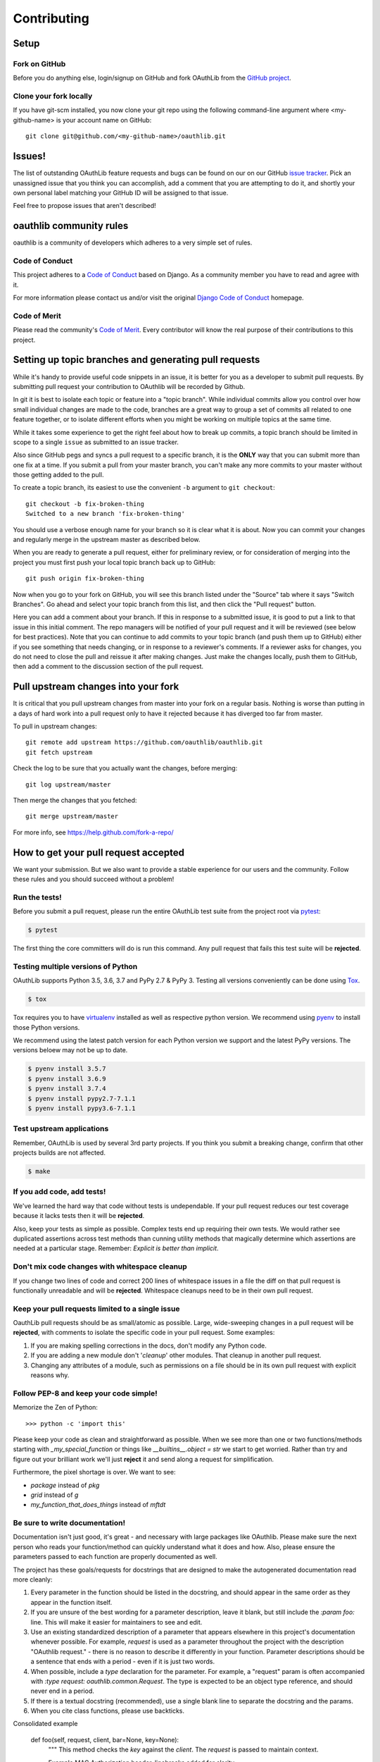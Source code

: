 ============
Contributing
============

Setup
=====

Fork on GitHub
--------------

Before you do anything else, login/signup on GitHub and fork OAuthLib from the
`GitHub project`_.

Clone your fork locally
-----------------------

If you have git-scm installed, you now clone your git repo using the following
command-line argument where <my-github-name> is your account name on GitHub::

    git clone git@github.com/<my-github-name>/oauthlib.git

Issues!
=======

The list of outstanding OAuthLib feature requests and bugs can be found on our
on our GitHub `issue tracker`_. Pick an unassigned issue that you think you can
accomplish, add a comment that you are attempting to do it, and shortly your own
personal label matching your GitHub ID will be assigned to that issue.

Feel free to propose issues that aren't described!


oauthlib community rules
========================

oauthlib is a community of developers which adheres to a very simple set of
rules.

Code of Conduct
---------------
This project adheres to a `Code of Conduct`_ based on Django. As a community
member you have to read and agree with it.

For more information please contact us and/or visit the original
`Django Code of Conduct`_ homepage.

.. _`Code of Conduct`: https://github.com/oauthlib/oauthlib/blob/master/CODE_OF_CONDUCT.md
.. _`Django Code of Conduct`: https://www.djangoproject.com/conduct/

Code of Merit
-------------
Please read the community's `Code of Merit`_. Every contributor will know the
real purpose of their contributions to this project.

.. _`Code of Merit`: http://code-of-merit.org/


Setting up topic branches and generating pull requests
======================================================

While it's handy to provide useful code snippets in an issue, it is better for
you as a developer to submit pull requests. By submitting pull request your
contribution to OAuthlib will be recorded by Github.

In git it is best to isolate each topic or feature into a "topic branch". While
individual commits allow you control over how small individual changes are made
to the code, branches are a great way to group a set of commits all related to
one feature together, or to isolate different efforts when you might be working
on multiple topics at the same time.

While it takes some experience to get the right feel about how to break up
commits, a topic branch should be limited in scope to a single ``issue`` as
submitted to an issue tracker.

Also since GitHub pegs and syncs a pull request to a specific branch, it is the
**ONLY** way that you can submit more than one fix at a time. If you submit a
pull from your master branch, you can't make any more commits to your master
without those getting added to the pull.

To create a topic branch, its easiest to use the convenient ``-b`` argument to
``git checkout``::

    git checkout -b fix-broken-thing
    Switched to a new branch 'fix-broken-thing'

You should use a verbose enough name for your branch so it is clear what it is
about.  Now you can commit your changes and regularly merge in the upstream
master as described below.

When you are ready to generate a pull request, either for preliminary review, or
for consideration of merging into the project you must first push your local
topic branch back up to GitHub::

    git push origin fix-broken-thing

Now when you go to your fork on GitHub, you will see this branch listed under
the "Source" tab where it says "Switch Branches". Go ahead and select your topic
branch from this list, and then click the "Pull request" button.

Here you can add a comment about your branch. If this in response to a submitted
issue, it is good to put a link to that issue in this initial comment. The repo
managers will be notified of your pull request and it will be reviewed (see
below for best practices). Note that you can continue to add commits to your
topic branch (and push them up to GitHub) either if you see something that needs
changing, or in response to a reviewer's comments. If a reviewer asks for
changes, you do not need to close the pull and reissue it after making changes.
Just make the changes locally, push them to GitHub, then add a comment to the
discussion section of the pull request.

Pull upstream changes into your fork
====================================

It is critical that you pull upstream changes from master into your fork on a
regular basis. Nothing is worse than putting in a days of hard work into a pull
request only to have it rejected because it has diverged too far from master.

To pull in upstream changes::

    git remote add upstream https://github.com/oauthlib/oauthlib.git
    git fetch upstream

Check the log to be sure that you actually want the changes, before merging::

    git log upstream/master

Then merge the changes that you fetched::

    git merge upstream/master

For more info, see https://help.github.com/fork-a-repo/

How to get your pull request accepted
=====================================

We want your submission. But we also want to provide a stable experience for our
users and the community. Follow these rules and you should succeed without a
problem!

Run the tests!
--------------

Before you submit a pull request, please run the entire OAuthLib test suite from
the project root via `pytest
<https://docs.pytest.org>`_:

.. sourcecode:: bash

   $ pytest

The first thing the core committers will do is run this command. Any pull
request that fails this test suite will be **rejected**.

Testing multiple versions of Python
-----------------------------------

OAuthLib supports Python 3.5, 3.6, 3.7 and PyPy 2.7 & PyPy 3. Testing
all versions conveniently can be done using `Tox`_.

.. sourcecode:: bash

   $ tox

Tox requires you to have `virtualenv`_ installed as well as respective python
version. We recommend using `pyenv`_ to install those Python versions.

We recommend using the latest patch version for each Python version we support and the latest PyPy versions.
The versions beloew may not be up to date.

.. sourcecode:: bash

   $ pyenv install 3.5.7
   $ pyenv install 3.6.9
   $ pyenv install 3.7.4
   $ pyenv install pypy2.7-7.1.1
   $ pyenv install pypy3.6-7.1.1

.. _`Tox`: https://tox.readthedocs.io/en/latest/install.html
.. _`virtualenv`: https://virtualenv.pypa.io/en/latest/installation/
.. _`pyenv`: https://github.com/pyenv/pyenv

Test upstream applications
-----------------------------------

Remember, OAuthLib is used by several 3rd party projects. If you think you
submit a breaking change, confirm that other projects builds are not affected.

.. sourcecode:: bash

   $ make


If you add code, add tests!
--------------------------------------

We've learned the hard way that code without tests is undependable. If your pull
request reduces our test coverage because it lacks tests then it will be
**rejected**.

Also, keep your tests as simple as possible. Complex tests end up requiring
their own tests. We would rather see duplicated assertions across test methods
than cunning utility methods that magically determine which assertions are
needed at a particular stage. Remember: `Explicit is better than implicit`.

Don't mix code changes with whitespace cleanup
----------------------------------------------

If you change two lines of code and correct 200 lines of whitespace issues in a
file the diff on that pull request is functionally unreadable and will be
**rejected**. Whitespace cleanups need to be in their own pull request.

Keep your pull requests limited to a single issue
--------------------------------------------------

OauthLib pull requests should be as small/atomic as possible. Large,
wide-sweeping changes in a pull request will be **rejected**, with comments to
isolate the specific code in your pull request. Some examples:

#. If you are making spelling corrections in the docs, don't modify any Python
   code.
#. If you are adding a new module don't '*cleanup*' other modules. That cleanup
   in another pull request.
#. Changing any attributes of a module, such as permissions on a file should be
   in its own pull request with explicit reasons why.

Follow PEP-8 and keep your code simple!
---------------------------------------

Memorize the Zen of Python::

    >>> python -c 'import this'

Please keep your code as clean and straightforward as possible. When we see more
than one or two functions/methods starting with `_my_special_function` or things
like `__builtins__.object = str` we start to get worried. Rather than try and
figure out your brilliant work we'll just **reject** it and send along a request
for simplification.

Furthermore, the pixel shortage is over. We want to see:

* `package` instead of `pkg`
* `grid` instead of `g`
* `my_function_that_does_things` instead of `mftdt`

Be sure to write documentation!
-------------------------------

Documentation isn't just good, it's great - and necessary with large packages
like OAuthlib. Please make sure the next person who reads your function/method
can quickly understand what it does and how. Also, please ensure the parameters
passed to each function are properly documented as well.

The project has these goals/requests for docstrings that are designed to make
the autogenerated documentation read more cleanly:

#. Every parameter in the function should be listed in the docstring, and
   should appear in the same order as they appear in the function itself.
#. If you are unsure of the best wording for a parameter description, leave it
   blank, but still include the `:param foo:` line. This will make it easier for
   maintainers to see and edit.
#. Use an existing standardized description of a parameter that appears
   elsewhere in this project's documentation whenever possible. For example,
   `request` is used as a parameter throughout the project with the description
   "OAuthlib request." - there is no reason to describe it differently in your
   function. Parameter descriptions should be a sentence that ends with a
   period - even if it is just two words.
#. When possible, include a `type` declaration for the parameter. For example,
   a "request" param is often accompanied with `:type request: oauthlib.common.Request`.
   The type is expected to be an object type reference, and should never end
   in a period.
#. If there is a textual docstring (recommended), use a single blank line to
   separate the docstring and the params.
#. When you cite class functions, please use backticks.

Consolidated example

	def foo(self, request, client, bar=None, key=None):
		"""
		This method checks the `key` against the `client`. The `request` is
		passed to maintain context.

		Example MAC Authorization header, linebreaks added for clarity

		Authorization: MAC id="h480djs93hd8",
						   nonce="1336363200:dj83hs9s",
						   mac="bhCQXTVyfj5cmA9uKkPFx1zeOXM="

		.. _`MAC Access Authentication`: https://tools.ietf.org/html/draft-ietf-oauth-v2-http-mac-01
		
		:param request: OAuthlib request.
		:type request: oauthlib.common.Request
        :param client: Client object set by you, see ``.authenticate_client``.
		:param bar:
	    :param key: MAC given provided by token endpoint.
		"""

How pull requests are checked, tested, and done
===============================================

First we pull the code into a local branch::

    git remote add <submitter-github-name> git@github.com:<submitter-github-name>/oauthlib.git
    git fetch <submitter-github-name>
    git checkout -b <branch-name> <submitter-github-name>/<branch-name>

Then we run the tests::

    tox

We finish with a non-fastforward merge (to preserve the branch history) and push
to GitHub::

    git checkout master
    git merge --no-ff <branch-name>
    git push upstream master

Sponsoring
==========

The OAuthlib project is open to sponsoring.

As a sponsor, you can participate by clicking on the "Sponsor" button in
the https://github.com/oauthlib/oauthlib homepage.

As a contributor, you can adhere to the sponsoring program. Feel free
to open a PR by adding your name into the ``.github/FUNDING.yml``
file.


.. _installation: install.html
.. _GitHub project: https://github.com/oauthlib/oauthlib
.. _issue tracker: https://github.com/oauthlib/oauthlib/issues
